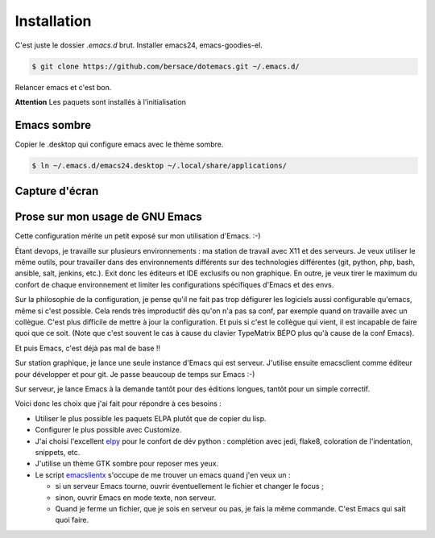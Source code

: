 ==============
 Installation
==============

C'est juste le dossier `.emacs.d` brut. Installer emacs24,
emacs-goodies-el.

.. code-block:: console

   $ git clone https://github.com/bersace/dotemacs.git ~/.emacs.d/


Relancer emacs et c'est bon.

**Attention** Les paquets sont installés à l'initialisation


Emacs sombre
============

Copier le .desktop qui configure emacs avec le thème sombre.

.. code-block:: console

   $ ln ~/.emacs.d/emacs24.desktop ~/.local/share/applications/


Capture d'écran
===============

.. image:: screenshot.png
   :align: center
   :width: 75%


Prose sur mon usage de GNU Emacs
================================

Cette configuration mérite un petit exposé sur mon utilisation d'Emacs. :-)

Étant devops, je travaille sur plusieurs environnements : ma station de travail
avec X11 et des serveurs. Je veux utiliser le même outils, pour travailler dans
des environnements différents sur des technologies différentes (git, python,
php, bash, ansible, salt, jenkins, etc.). Exit donc les éditeurs et IDE
exclusifs ou non graphique. En outre, je veux tirer le maximum du confort de
chaque environnement et limiter les configurations spécifiques d'Emacs et des
envs.

Sur la philosophie de la configuration, je pense qu'il ne fait pas trop
défigurer les logiciels aussi configurable qu'emacs, même si c'est
possible. Cela rends très improductif dès qu'on n'a pas sa conf, par exemple
quand on travaille avec un collègue. C'est plus difficile de mettre à jour la
configuration. Et puis si c'est le collègue qui vient, il est incapable de
faire quoi que ce soit. (Note que c'est souvent le cas à cause du clavier
TypeMatrix BÉPO plus qu'à cause de la conf Emacs).

Et puis Emacs, c'est déjà pas mal de base !!

Sur station graphique, je lance une seule instance d'Emacs qui est
serveur. J'utilise ensuite emacsclient comme éditeur pour développer et pour
git. Je passe beaucoup de temps sur Emacs :-)

Sur serveur, je lance Emacs à la demande tantôt pour des éditions longues,
tantôt pour un simple correctif.

Voici donc les choix que j'ai fait pour répondre à ces besoins :

- Utiliser le plus possible les paquets ELPA plutôt que de copier du lisp.
- Configurer le plus possible avec Customize.
- J'ai choisi l'excellent `elpy <https://github.com/jorgenschaefer/elpy>`_ pour
  le confort de dév python : complétion avec jedi, flake8, coloration de
  l'indentation, snippets, etc.
- J'utilise un thème GTK sombre pour reposer mes yeux.
- Le script `emacslientx
  <https://github.com/bersace/dotemacs/blob/master/emacsclientx>`_ s'occupe de
  me trouver un emacs quand j'en veux un :

  - si un serveur Emacs tourne, ouvrir éventuellement le fichier et changer le
    focus ;
  - sinon, ouvrir Emacs en mode texte, non serveur.
  - Quand je ferme un fichier, que je sois en serveur ou pas, je fais la même
    commande. C'est Emacs qui sait quoi faire.

.. image:: https://imgs.xkcd.com/comics/real_programmers.png
   :align: center
